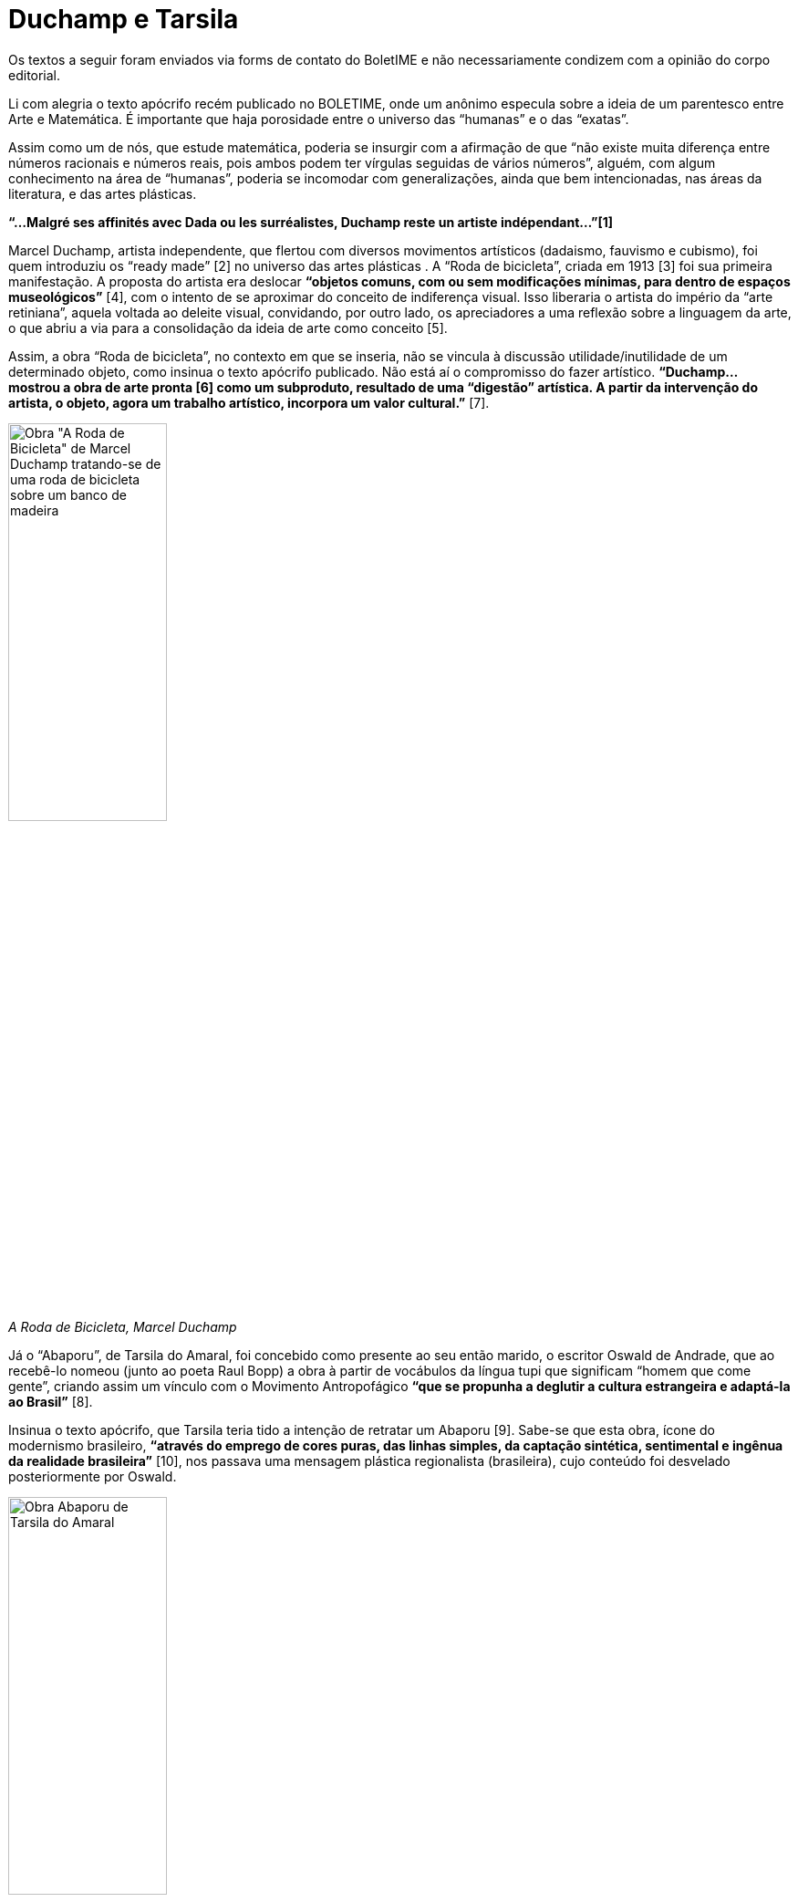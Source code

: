 = Duchamp e Tarsila
:page-identificador: 20240522_duchamp_e_tarsila
:page-data: "22 de maio de 2024"
:page-layout: boletime_post
:page-categories: [boletime_post]
:page-tags: ['BoletIME']
:page-boletime: "Maio/2024 (11ed)"
:page-autoria: "Celestino B. Neto"
:page-resumo: ['Uma resposta ao texto "Mas isto até eu faço!" da 10ª edição do BoletIME.']

[.aviso-vermelho]
--
Os textos a seguir foram enviados via forms de contato do BoletIME e não necessariamente condizem com a opinião do corpo editorial.
--

Li com alegria o texto apócrifo recém publicado no BOLETIME, onde um anônimo especula sobre a ideia de um parentesco entre Arte e Matemática. É importante que haja porosidade entre o universo das “humanas” e o das “exatas”.

Assim como um de nós, que estude matemática, poderia se insurgir com a afirmação de que “não existe muita diferença entre números racionais e números reais, pois ambos podem ter vírgulas seguidas de vários números”, alguém, com algum conhecimento na área de “humanas”, poderia se incomodar com generalizações, ainda que bem intencionadas, nas áreas da literatura, e das artes plásticas.

**“...Malgré ses affinités avec Dada ou les surréalistes, Duchamp reste un artiste indépendant...”[1]**

Marcel Duchamp, artista independente, que flertou com diversos movimentos artísticos (dadaismo, fauvismo e cubismo), foi quem introduziu os “ready made” [2] no universo das artes plásticas . A “Roda de bicicleta”, criada em 1913 [3] foi sua primeira manifestação. A proposta do artista era deslocar **“objetos comuns, com ou sem modificações mínimas, para dentro de espaços museológicos”** [4], com o intento de se aproximar do conceito de indiferença visual. Isso liberaria o artista do império da “arte retiniana”, aquela voltada ao deleite visual, convidando, por outro lado, os apreciadores a uma reflexão sobre a linguagem da arte, o que abriu a via para a consolidação da ideia de arte como conceito [5].

Assim, a obra “Roda de bicicleta”, no contexto em que se inseria, não se vincula à discussão utilidade/inutilidade de um determinado objeto, como insinua o texto apócrifo publicado. Não está aí o compromisso do fazer artístico. **“Duchamp... mostrou a obra de arte pronta [6] como um subproduto, resultado de uma “digestão” artística. A partir da intervenção do artista, o objeto, agora um trabalho artístico, incorpora um valor cultural.”** [7].

[.img]
--
image::boletime/posts/20240522_duchamp_e_tarsila/duchamp_a_roda_de_bicicleta.jpg[Obra "A Roda de Bicicleta" de Marcel Duchamp tratando-se de uma roda de bicicleta sobre um banco de madeira, width=45%]
_A Roda de Bicicleta, Marcel Duchamp_
--

Já o “Abaporu”, de Tarsila do Amaral, foi concebido como presente ao seu então marido, o escritor Oswald de Andrade, que ao recebê-lo nomeou (junto ao poeta Raul Bopp) a obra à partir de vocábulos da língua tupi que significam “homem que come gente”, criando assim um vínculo com o Movimento Antropofágico **“que se propunha a deglutir a cultura estrangeira e adaptá-la ao Brasil”** [8].

Insinua o texto apócrifo, que Tarsila teria tido a intenção de retratar um Abaporu [9]. Sabe-se que esta obra, ícone do modernismo brasileiro, **“através do emprego de cores puras, das linhas simples, da captação sintética, sentimental e ingênua da realidade brasileira”** [10], nos passava uma mensagem plástica regionalista (brasileira), cujo conteúdo foi desvelado posteriormente por Oswald.

[.img]
--
image::boletime/posts/20240522_duchamp_e_tarsila/tarsila_abaporu.jpg[Obra Abaporu de Tarsila do Amaral, width=45%]
_Abaporu, Tarsila do Amaral_
--

Foi feliz a escolha de Duchamp e de Tarsila no texto apócrifo, dois marcos que são na produção artística do séc.XX, assim como a tentativa de inserção de elementos não matemáticos no ambiente do IME, como forma de alargar a visão limitada do mundo que somos levados a nutrir, em função da falta de tempo que a grade curricular nos impõe. Fica então uma sugestão: mais rigor nos “axiomas” que escolhemos ao fazer a “demonstração de um teorema” não matemático, se me permitirem esta transposição.

O mesmo rigor empregado no fazer da Matemática precisa ser valorizado na produção de textos e no uso da língua, no ambiente da Matemática, para que aquilo que escrevemos tenha recepção adequada e relevante nos ambientes acadêmicos menos afeitos aos números, mas absolutamente comprometidos com o rigor das proposições.

---

**Sobre o autor:** Celestino Neto cursa atualmente, no IME- USP, o terceiro semestre de licenciatura em Matemática (noturno), é arquiteto formado pela FAU-USP e bacharel em Letras com habilitação em Português e Linguística pela FFLCH-USP.

**Referências:**

* [1] Tradução livre: “...Apesar de afinidades com Dada ou os surrealistas, Duchamp continua sendo um artista independente”
* [2] Tradução livre: “obra de arte pronta”
* [3] E não em 1951 como informa o texto apócrifo.
* [4] Ready Made: Inclusão Ruidosa; PELED, Yiftah, pg. 1724
* [5] Enciclopédia Britannica para “Conceptual art”. Tradução livre: “arte conceitual tem sido descrita como um dos movimentos mais influentes do final do sécXX, uma extensão lógica do trabalho iniciado pelo artista francês Marcel Duchamp em 1914 para quebrar a primazia do perceptivo em arte.”
* [6] “ready made”
* [7] Ready Made: Inclusão Ruidosa; PELED, Yiftah, pg. 1727
* [8] Programa de pos-graduação em artes visuais da UFBA
* [9] “O Abaporu jamais foi visto em qualquer lugar, por mais remoto que seja, mas ainda assim Tarsila do Amaral foi capaz de retratá-lo”
* [10] Abaporu e a “invenção” da arte brasileira; SILVA, Dalmo de Oliveira Souza e, pg. 540